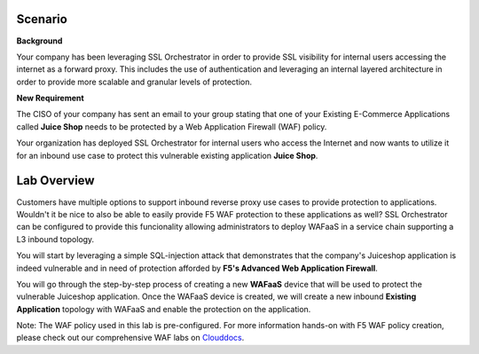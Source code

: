Scenario
================================================================================

**Background**

Your company has been leveraging SSL Orchestrator in order to provide SSL visibility for internal users accessing the internet as a forward proxy. This includes the use of authentication and leveraging an internal layered architecture in order to provide more scalable and granular levels of protection.

   
**New Requirement**

The CISO of your company has sent an email to your group stating that one of your Existing E-Commerce Applications called **Juice Shop** needs to be protected by a Web Application Firewall (WAF) policy. 

.. image:: ../images/Juiceshop-Application.png
   :alt: Juiceshop Application

Your organization has deployed SSL Orchestrator for internal users who access the Internet and now wants to utilize it for an inbound use case to protect this vulnerable existing application **Juice Shop**.



Lab Overview
================================================================================

Customers have multiple options to support inbound reverse proxy use cases to provide protection to applications. Wouldn't it be nice to also be able to easily provide F5 WAF protection to these applications as well? SSL Orchestrator can be configured to provide this funcionality allowing administrators to deploy WAFaaS in a service chain supporting a L3 inbound topology. 

You will start by leveraging a simple SQL-injection attack that demonstrates that the company's Juiceshop application is indeed vulnerable and in need of protection afforded by **F5's Advanced Web Application Firewall**.

You will go through the step-by-step process of creating a new **WAFaaS** device that will be used to protect the vulnerable Juiceshop application. Once the WAFaaS device is created, we will create a new inbound **Existing Application** topology with WAFaaS and enable the protection on the application.

Note: The WAF policy used in this lab is pre-configured. For more information hands-on with F5 WAF policy creation, please check out our comprehensive WAF labs on `Clouddocs <https://clouddocs.f5.com/training/community/waf/html/>`_.
